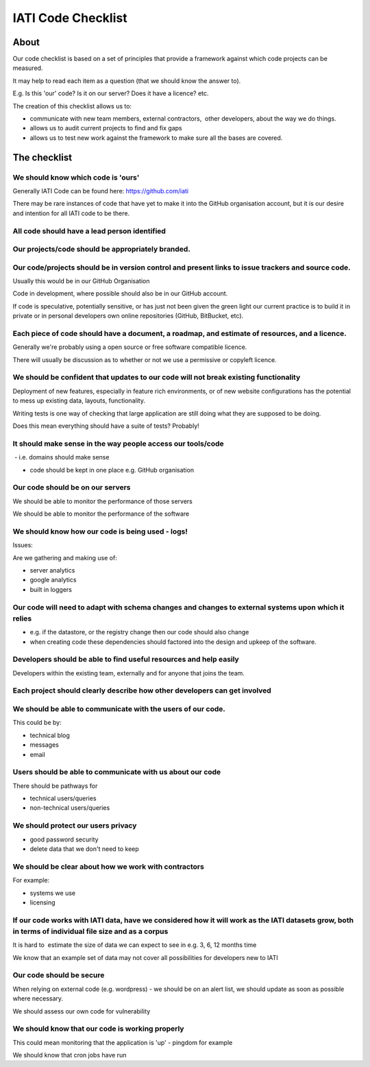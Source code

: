 IATI Code Checklist
^^^^^^^^^^^^^^^^^^^

About
=====

Our code checklist is based on a set of principles that provide a
framework against which code projects can be measured.

It may help to read each item as a question (that we should know the
answer to).

E.g. Is this 'our' code? Is it on our server? Does it have a licence?
etc.

The creation of this checklist allows us to:

-  communicate with new team members, external contractors,  other
   developers, about the way we do things.
-  allows us to audit current projects to find and fix gaps
-  allows us to test new work against the framework to make sure all the
   bases are covered.

The checklist
=============

We should know which code is 'ours'
-----------------------------------

Generally IATI Code can be found here:
`https://github.com/iati <https://github.com/iati>`__

There may be rare instances of code that have yet to make it into the
GitHub organisation account, but it is our desire and intention for all
IATI code to be there.

All code should have a lead person identified
---------------------------------------------

Our projects/code should be appropriately branded.
--------------------------------------------------

Our code/projects should be in version control and present links to issue trackers and source code.
---------------------------------------------------------------------------------------------------

Usually this would be in our GitHub Organisation

Code in development, where possible should also be in our GitHub
account.

If code is speculative, potentially sensitive, or has just not been
given the green light our current practice is to build it in private or
in personal developers own online repositories (GitHub, BitBucket, etc).

Each piece of code should have a document, a roadmap, and estimate of resources, and a licence.
-----------------------------------------------------------------------------------------------

Generally we're probably using a open source or free software compatible
licence.

There will usually be discussion as to whether or not we use a
permissive or copyleft licence.

We should be confident that updates to our code will not break existing functionality
-------------------------------------------------------------------------------------

Deployment of new features, especially in feature rich environments, or
of new website configurations has the potential to mess up existing
data, layouts, functionality.

Writing tests is one way of checking that large application are still
doing what they are supposed to be doing.

Does this mean everything should have a suite of tests? Probably!

It should make sense in the way people access our tools/code
------------------------------------------------------------

 - i.e. domains should make sense

- code should be kept in one place e.g. GitHub organisation

Our code should be on our servers
---------------------------------

We should be able to monitor the performance of those servers

We should be able to monitor the performance of the software

We should know how our code is being used - logs!
-------------------------------------------------

Issues:

Are we gathering and making use of:

- server analytics

- google analytics

- built in loggers

Our code will need to adapt with schema changes and changes to external systems upon which it relies
----------------------------------------------------------------------------------------------------

- e.g. if the datastore, or the registry change then our code should
  also change

- when creating code these dependencies should factored into the design
  and upkeep of the software.

Developers should be able to find useful resources and help easily
------------------------------------------------------------------

Developers within the existing team, externally and for anyone that
joins the team.

Each project should clearly describe how other developers can get involved
--------------------------------------------------------------------------

We should be able to communicate with the users of our code.
------------------------------------------------------------

This could be by:

- technical blog

- messages

- email

Users should be able to communicate with us about our code
----------------------------------------------------------

There should be pathways for

- technical users/queries

- non-technical users/queries

We should protect our users privacy
-----------------------------------

- good password security

- delete data that we don't need to keep

We should be clear about how we work with contractors
-----------------------------------------------------

For example:

- systems we use

- licensing

If our code works with IATI data, have we considered how it will work as the IATI datasets grow, both in terms of individual file size and as a corpus
------------------------------------------------------------------------------------------------------------------------------------------------------

It is hard to  estimate the size of data we can expect to see in e.g. 3,
6, 12 months time

We know that an example set of data may not cover all possibilities for
developers new to IATI

Our code should be secure
-------------------------

When relying on external code (e.g. wordpress) - we should be on an
alert list, we should update as soon as possible where necessary.

We should assess our own code for vulnerability

We should know that our code is working properly
------------------------------------------------

This could mean monitoring that the application is 'up' - pingdom for
example

We should know that cron jobs have run


